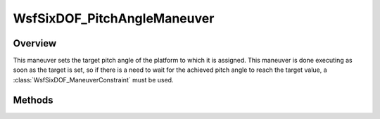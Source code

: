 .. ****************************************************************************
.. CUI
..
.. The Advanced Framework for Simulation, Integration, and Modeling (AFSIM)
..
.. The use, dissemination or disclosure of data in this file is subject to
.. limitation or restriction. See accompanying README and LICENSE for details.
.. ****************************************************************************

WsfSixDOF_PitchAngleManeuver
----------------------------

.. class:: WsfSixDOF_PitchAngleManeuver inherits WsfSixDOF_Maneuver

Overview
========

This maneuver sets the target pitch angle of the platform to which it is 
assigned. This maneuver is done executing as soon as the target is set, so if 
there is a need to wait for the achieved pitch angle to reach the target
value, a :class:`WsfSixDOF_ManeuverConstraint` must be used.

Methods
=======

.. method:: static WsfSixDOF_PitchAngleManeuver Construct(double aPitchAngleDeg)

   Construct a maneuver that will set a target pitch angle in degrees.

.. method:: double GetPitchAngle()

   Return this maneuver's target pitch angle in degrees.
